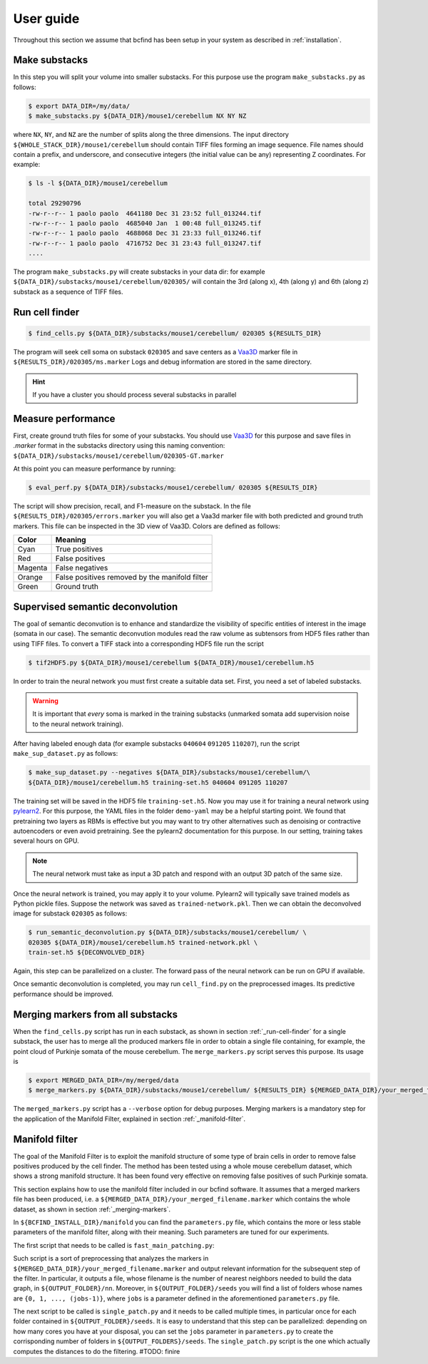 .. _guide:

User guide
**********

Throughout this section we assume that bcfind has been setup in your system as described in :ref:`installation`.

==============
Make substacks
==============


..
   sidebar:: Why splitting into substacks?

   There are several reasons:
   
   - Parallelization on computer clusters
   - Finding a good foreground threshold is impossible on the whole
     image due to large contrast variabilities associated with brain
     clearing and CLSM. Good thresholds can be found on substacks
     without resorting to costly local thresholding algorithms.
   - Ground truth is necessary for supervised semantic deconvolution
     and for performance evaluation. Annotating large images is
     impractical/impossible.
   - Substacks can be easily visualized for debugging purposes

In this step you will split your volume into smaller substacks. For this purpose
use the program ``make_substacks.py`` as follows:

.. code-block:: console

    $ export DATA_DIR=/my/data/
    $ make_substacks.py ${DATA_DIR}/mouse1/cerebellum NX NY NZ

where ``NX``, ``NY``, and ``NZ`` are the number of splits along the three
dimensions.  The input directory ``${WHOLE_STACK_DIR}/mouse1/cerebellum`` should
contain TIFF files forming an image sequence.  File names should
contain a prefix, and underscore, and consecutive integers (the
initial value can be any) representing Z coordinates. For example:

.. code-block:: console

    $ ls -l ${DATA_DIR}/mouse1/cerebellum

    total 29290796
    -rw-r--r-- 1 paolo paolo  4641180 Dec 31 23:52 full_013244.tif
    -rw-r--r-- 1 paolo paolo  4685040 Jan  1 00:48 full_013245.tif
    -rw-r--r-- 1 paolo paolo  4688068 Dec 31 23:33 full_013246.tif
    -rw-r--r-- 1 paolo paolo  4716752 Dec 31 23:43 full_013247.tif
    ....

The program ``make_substacks.py`` will create substacks in your data
dir: for example ``${DATA_DIR}/substacks/mouse1/cerebellum/020305/``
will contain the 3rd (along x), 4th (along y) and 6th (along z)
substack as a sequence of TIFF files.

.. _run-cell-finder:

===============
Run cell finder
===============

.. code-block:: console

    $ find_cells.py ${DATA_DIR}/substacks/mouse1/cerebellum/ 020305 ${RESULTS_DIR}

The program will seek cell soma on substack ``020305`` and save centers as a `Vaa3D
<http://www.vaa3d.org/>`_ marker file in
``${RESULTS_DIR}/020305/ms.marker``
Logs and debug information are stored in the same directory.

.. hint:: If you have a cluster you should process several substacks in parallel
          
===================
Measure performance
===================

First, create ground truth files for some of your substacks. You
should use `Vaa3D <http://www.vaa3d.org/>`_ for this purpose and save
files in `.marker` format in the substacks directory using this naming
convention: ``${DATA_DIR}/substacks/mouse1/cerebellum/020305-GT.marker``

At this point you can measure performance by running:

.. code-block:: console

    $ eval_perf.py ${DATA_DIR}/substacks/mouse1/cerebellum/ 020305 ${RESULTS_DIR}

The script will show precision, recall, and F1-measure on the
substack. In the file ``${RESULTS_DIR}/020305/errors.marker`` you will
also get a Vaa3d marker file with both predicted and ground truth
markers. This file can be inspected in the 3D view of Vaa3D. Colors are defined as follows:


===========  ================================================
Color        Meaning
===========  ================================================
Cyan         True positives
Red          False positives
Magenta      False negatives
Orange       False positives removed by the manifold filter
Green        Ground truth
===========  ================================================




=================================
Supervised semantic deconvolution
=================================

The goal of semantic deconvution is to enhance and standardize the
visibility of specific entities of interest in the image (somata in
our case). The semantic deconvution modules read the raw volume as
subtensors from HDF5 files rather than using TIFF files. To convert a
TIFF stack into a corresponding HDF5 file run the script

.. code-block:: console

    $ tif2HDF5.py ${DATA_DIR}/mouse1/cerebellum ${DATA_DIR}/mouse1/cerebellum.h5

In order to train the neural network you must first create a suitable
data set. First, you need a set of labeled substacks.

.. warning:: It is important that *every* soma is marked in the
             training substacks (unmarked somata add supervision noise
             to the neural network training).

After having labeled enough data (for example substacks ``040604``
``091205`` ``110207``), run the script ``make_sup_dataset.py`` as
follows:

.. code-block:: console

    $ make_sup_dataset.py --negatives ${DATA_DIR}/substacks/mouse1/cerebellum/\
    ${DATA_DIR}/mouse1/cerebellum.h5 training-set.h5 040604 091205 110207
      
The training set will be saved in the HDF5 file
``training-set.h5``. Now you may use it for training a neural network
using `pylearn2 <http://deeplearning.net/software/pylearn2/>`_. For
this purpose, the YAML files in the folder ``demo-yaml`` may be a
helpful starting point. We found that pretraining two layers as RBMs
is effective but you may want to try other alternatives such as
denoising or contractive autoencoders or even avoid pretraining. See
the pylearn2 documentation for this purpose. In our setting, training
takes several hours on GPU.

.. note:: The neural network must take as input a 3D patch and respond with an output 3D patch of the same size.

Once the neural network is trained, you may apply it to your volume.
Pylearn2 will typically save trained models as Python pickle files.
Suppose the network was saved as ``trained-network.pkl``. Then we can obtain
the deconvolved image for substack ``020305`` as follows:

.. code-block:: console

    $ run_semantic_deconvolution.py ${DATA_DIR}/substacks/mouse1/cerebellum/ \
    020305 ${DATA_DIR}/mouse1/cerebellum.h5 trained-network.pkl \
    train-set.h5 ${DECONVOLVED_DIR}

Again, this step can be parallelized on a cluster. The forward pass of
the neural network can be run on GPU if available.

Once semantic deconvolution is completed, you may run ``cell_find.py``
on the preprocessed images. Its predictive performance should be
improved.

.. _merging-markers:

==================================
Merging markers from all substacks
==================================

When the ``find_cells.py`` script has run in each substack, as shown in section :ref:`_run-cell-finder` for a single substack, 
the user has to merge all the produced markers file in order to obtain a single file containing, for example, the point cloud of 
Purkinje somata of the mouse cerebellum.
The ``merge_markers.py`` script serves this purpose. Its usage is

.. code-block:: console
    
    $ export MERGED_DATA_DIR=/my/merged/data
    $ merge_markers.py ${DATA_DIR}/substacks/mouse1/cerebellum/ ${RESULTS_DIR} ${MERGED_DATA_DIR}/your_merged_filename.marker


The ``merged_markers.py`` script has a ``--verbose`` option for debug purposes.
Merging markers is a mandatory step for the application of the Manifold Filter, explained in section :ref:`_manifold-filter`.

.. _manifold-filter:

===============
Manifold filter
===============

The goal of the Manifold Filter is to exploit the manifold structure of some type of brain cells in order to remove false positives produced by the cell finder.
The method has been tested using a whole mouse cerebellum dataset, which shows a strong manifold structure.
It has been found very effective on removing false positives of such Purkinje somata.

This section explains how to use the manifold filter included in our bcfind software.
It assumes that a merged markers file has been produced, i.e. a ``${MERGED_DATA_DIR}/your_merged_filename.marker`` which contains the whole dataset, 
as shown in section :ref:`_merging-markers`.

In ``${BCFIND_INSTALL_DIR}/manifold`` you can find the ``parameters.py`` file, which contains the more or less stable parameters of the manifold filter, along with their meaning. Such parameters are tuned for our experiments.

The first script that needs to be called is ``fast_main_patching.py``:

.. code-block:: console
    $ export OUTPUT_FOLDER=/where/to/save/results
    $ fast_main_patching.py ${MERGED_DATA_DIR}/your_merged_filename.marker ${OUTPUT_FOLDER}

Such script is a sort of preprocessing that analyzes the markers in ``${MERGED_DATA_DIR}/your_merged_filename.marker`` and output relevant information for the subsequent step of the filter.
In particular, it outputs a file, whose filename is the number of nearest neighbors needed to build the data graph, in ``${OUTPUT_FOLDER}/nn``.
Moreover, in ``${OUTPUT_FOLDER}/seeds`` you will find a list of folders whose names are ``{0, 1, ..., (jobs-1)}``, where ``jobs`` is a parameter defined in the aforementioned ``parameters.py`` file.

The next script to be called is ``single_patch.py`` and it needs to be called multiple times, in particular once for each folder contained in ``${OUTPUT_FOLDER}/seeds``.
It is easy to understand that this step can be parallelized: depending on how many cores you have at your disposal, you can set the ``jobs`` parameter in ``parameters.py`` to create the corrisponding number of folders in ``${OUTPUT_FOLDERS}/seeds``.
The ``single_patch.py`` script is the one which actually computes the distances to do the filtering.
#TODO: finire

